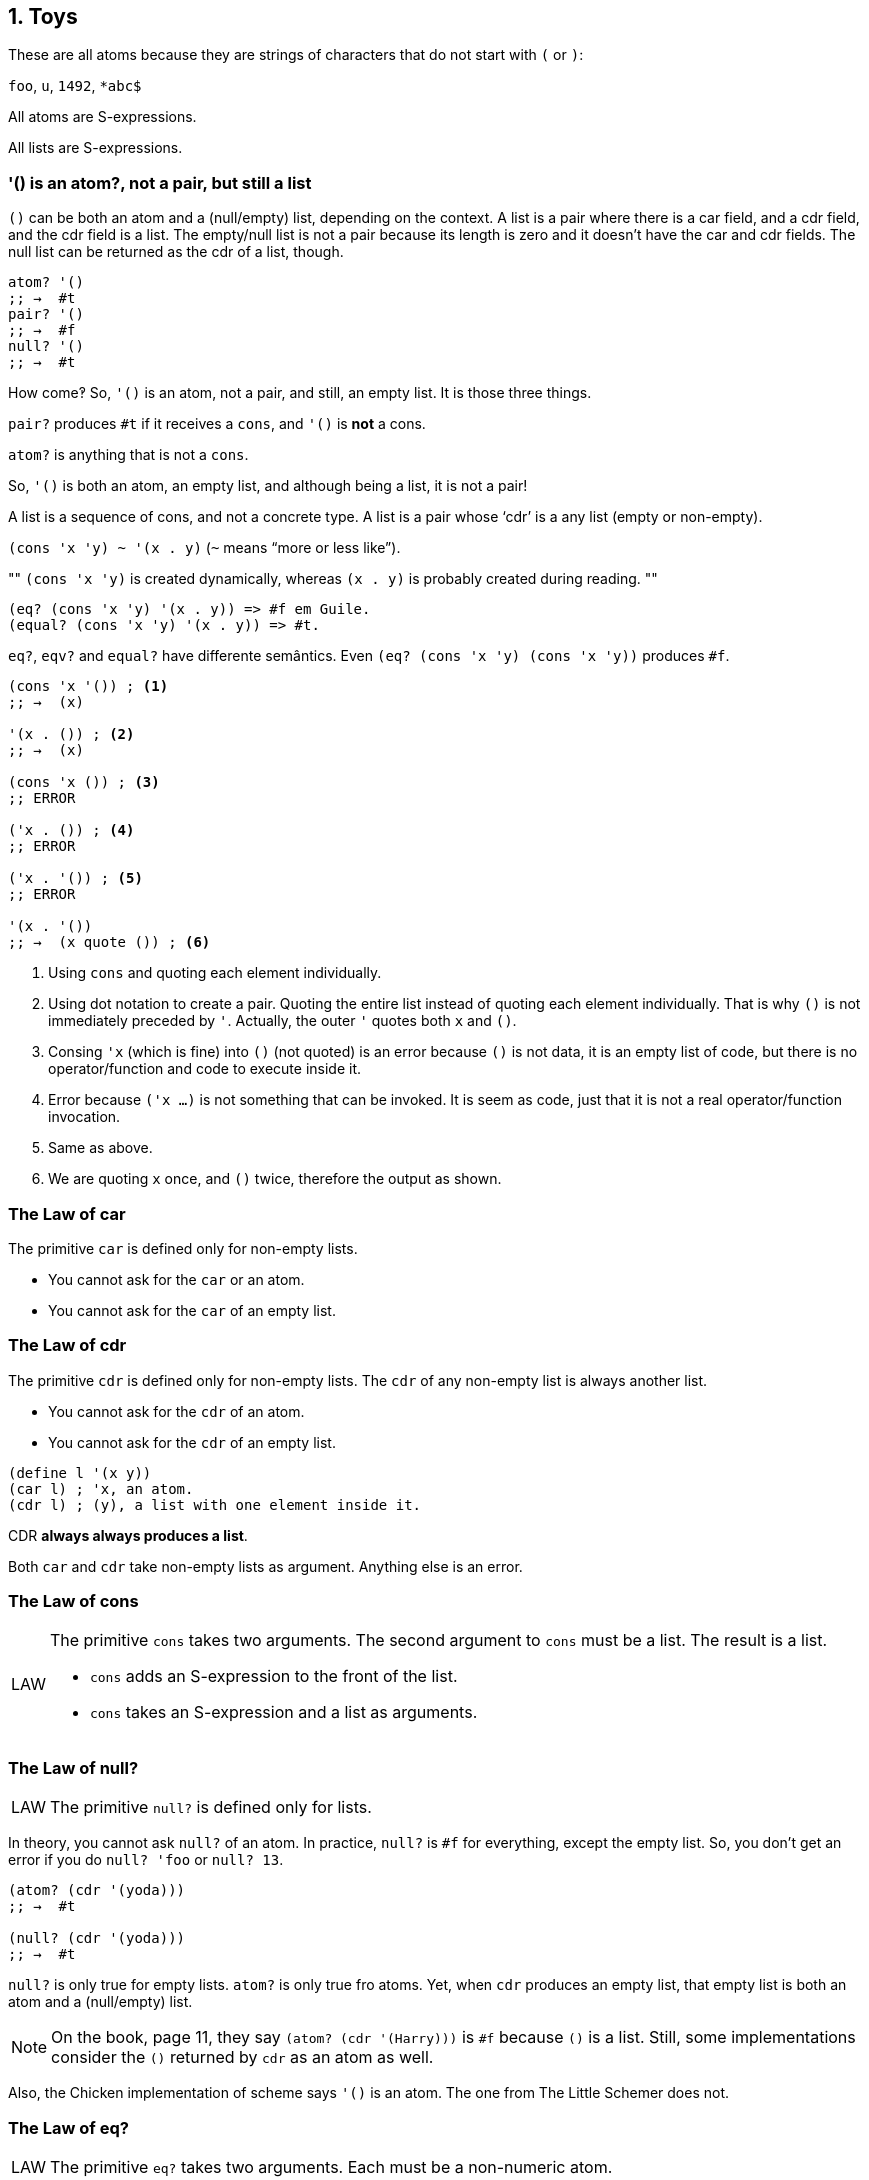 == 1. Toys

These are all atoms because they are strings of characters that do not start with `(` or `)`:

`foo`,  `u`,  `1492`,  `*abc$`

All atoms are S-expressions.

All lists are S-expressions.

=== '() is an atom?, not a pair, but still a list

`()` can be both an atom and a (null/empty) list, depending on the context. A list is a pair where there is a car field, and a cdr field, and the cdr field is a list. The empty/null list is not a pair because its length is zero and it doesn't have the car and cdr fields. The null list can be returned as the cdr of a list, though.

----
atom? '()
;; →  #t
pair? '()
;; →  #f
null? '()
;; →  #t
----

How come‽ So, `'()` is an atom, not a pair, and still, an empty list. It is those three things.

`pair?` produces `#t` if it receives a `cons`, and `'()` is *not* a cons.

`atom?` is anything that is not a `cons`.

So, `'()` is both an atom, an empty list, and although being a list, it is not a pair!

A list is a sequence of cons, and not a concrete type. A list is a pair whose ‘cdr’ is a any list (empty or non-empty).

`(cons 'x 'y) ~ '(x . y)` (`~` means “more or less like”).

[, didi at #lisp-br on freenode]
""
`(cons 'x 'y)` is created dynamically, whereas `(x . y)` is probably created during reading.
""

----
(eq? (cons 'x 'y) '(x . y)) => #f em Guile.
(equal? (cons 'x 'y) '(x . y)) => #t.
----

`eq?`, `eqv?` and `equal?` have differente semântics. Even `(eq? (cons 'x 'y) (cons 'x 'y))` produces `#f`.


[source,scheme,lineos]
----
(cons 'x '()) ; <1>
;; →  (x)

'(x . ()) ; <2>
;; →  (x)

(cons 'x ()) ; <3>
;; ERROR

('x . ()) ; <4>
;; ERROR

('x . '()) ; <5>
;; ERROR

'(x . '())
;; →  (x quote ()) ; <6>
----

1. Using `cons` and quoting each element individually.
2. Using dot notation to create a pair. Quoting the entire list instead of quoting each element individually. That is why `()` is not immediately preceded by `'`. Actually, the outer `'` quotes both `x` and `()`.
3. Consing `'x` (which is fine) into `()` (not quoted) is an error because `()` is not data, it is an empty list of code, but there is no operator/function and code to execute inside it.
4. Error because `('x ...)` is not something that can be invoked. It is seem as code, just that it is not a real operator/function invocation.
5. Same as above.
6. We are quoting `x` once, and `()` twice, therefore the output as shown.


=== The Law of car

The primitive `car` is defined only for non-empty lists.

- You cannot ask for the `car` or an atom.
- You cannot ask for the `car` of an empty list.


=== The Law of cdr

The primitive `cdr` is defined only for non-empty lists. The `cdr` of any non-empty list is always another list.

- You cannot ask for the `cdr` of an atom.
- You cannot ask for the `cdr` of an empty list.

[source,scheme,lineos]
----
(define l '(x y))
(car l) ; 'x, an atom.
(cdr l) ; (y), a list with one element inside it.
----

CDR *always always produces a list*.

Both `car` and `cdr` take non-empty lists as argument. Anything else is an error.


=== The Law of cons

[NOTE,caption=LAW]
====
The primitive `cons` takes two arguments. The second argument to `cons`
must be a list. The result is a list.

- `cons` adds an S-expression to the front of the list.
- `cons` takes an S-expression and a list as arguments.
====

=== The Law of null?

[NOTE,caption=LAW]
====
The primitive `null?` is defined only for lists.
====

In theory, you cannot ask `null?` of an atom. In practice, `null?` is `#f` for  everything, except the empty list. So, you don't get an error if you do `null? 'foo` or `null? 13`.


----
(atom? (cdr '(yoda)))
;; →  #t

(null? (cdr '(yoda)))
;; →  #t
----

`null?` is only true for empty lists. `atom?` is only true fro atoms. Yet, when `cdr` produces an empty list, that empty list is both an atom and a (null/empty) list.

NOTE: On the book, page 11, they say `(atom? (cdr '(Harry)))` is `#f` because `()` is a list. Still, some implementations consider the `()` returned by `cdr` as an atom as well.

Also, the Chicken implementation of scheme says `'()` is an atom. The one from The Little Schemer does not.

=== The Law of eq?

[NOTE,caption=LAW]
====
The primitive `eq?` takes two arguments. Each must be a non-numeric atom.
====

// TODO: verify that this is indeed true.
Note, it doesn't compare “references” in memory. `(eq? 'x 'x)` is `#t` even if they are not the same object in memory.

According to the book you can't use `eq?` on non-atom sexps, but empirical observation on a real Chicken Scheme implementation allowed it. There is a note on the book about this, actually.

In practice, `eq?` can take ints and floats as arguments, but:

[source,scheme,lineos]
----
(eq? 5 5)     ; →  #t
(eq? 5.5 5.5) ; →  #f, oops.
----

`'()` is a list of atoms because there are no lists inside it.

